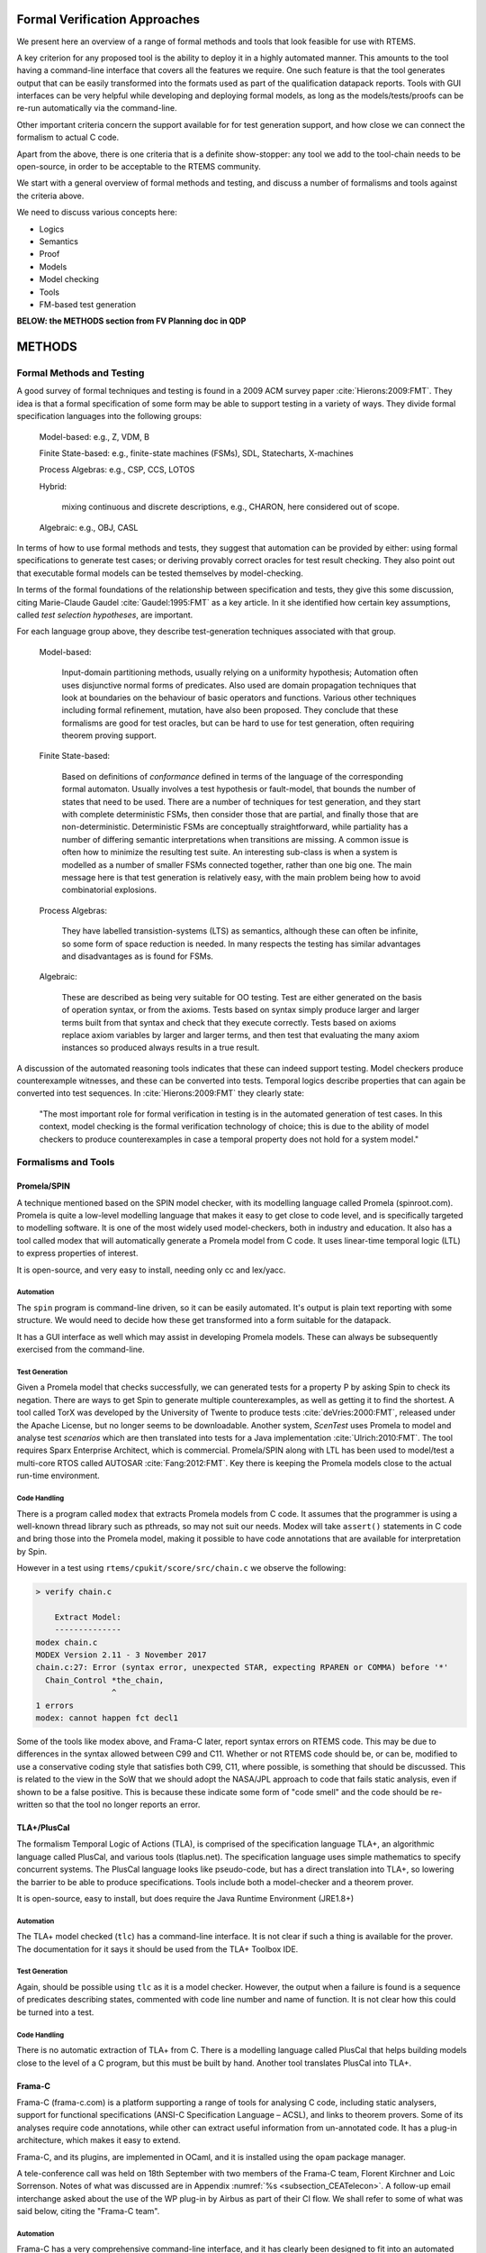 .. SPDX-License-Identifier: CC-BY-SA-4.0

.. Copyright (C) 2022 Trinity College Dublin

Formal Verification Approaches
==============================

We present here an overview of a range of formal methods and tools
that look feasible for use with RTEMS.

A key criterion for any proposed tool is the ability to deploy it
in a highly automated manner.
This amounts to the tool having a command-line interface that covers
all the features we require.
One such feature is that the tool generates output that can be
easily transformed into the formats
used as part of the qualification datapack reports.
Tools with GUI interfaces can be very helpful while developing
and deploying formal models, as long as the models/tests/proofs
can be re-run automatically via the command-line.

Other important criteria concern the support available
for for test generation support,
and how close we can connect the formalism to actual C code.

Apart from the above,
there is one criteria that is a definite show-stopper:
any tool we add to the tool-chain needs to be open-source,
in order to be acceptable to the RTEMS community.

We start with a general overview of formal methods and testing,
and discuss a number of formalisms and tools against the criteria above.

We need to discuss various concepts here:

* Logics
* Semantics
* Proof
* Models
* Model checking
* Tools
* FM-based test generation

**BELOW: the METHODS section from FV Planning doc in QDP**


METHODS
=======



Formal Methods and Testing
--------------------------

A good survey of formal techniques and testing
is found in a 2009 ACM survey paper :cite:`Hierons:2009:FMT`.
They idea is that a formal specification of some form
may be able to support testing in a variety of ways.
They divide formal specification languages into the following groups:

  Model-based:  e.g., Z, VDM, B

  Finite State-based: e.g., finite-state machines (FSMs), SDL, Statecharts, X-machines

  Process Algebras: e.g., CSP, CCS, LOTOS

  Hybrid:

    mixing continuous and discrete descriptions, e.g., CHARON,
    here considered out of scope.

  Algebraic: e.g., OBJ, CASL


In terms of how to use formal methods and tests,
they suggest that automation can be provided by either:
using formal specifications to generate test cases;
or deriving provably correct oracles for test result checking.
They also point out that executable formal models
can be tested themselves by model-checking.

In terms of the formal foundations of the relationship
between specification and tests, they give this some discussion,
citing Marie-Claude Gaudel :cite:`Gaudel:1995:FMT` as a key article.
In it she identified how certain key assumptions,
called *test selection hypotheses*, are important.

For each language group above,
they describe test-generation techniques associated with that group.

  Model-based:

    Input-domain partitioning methods,
    usually relying on a uniformity hypothesis;
    Automation often uses disjunctive normal forms of predicates.
    Also used are domain propagation techniques that look at boundaries
    on the behaviour of basic operators and functions.
    Various other techniques including formal refinement, mutation, have also been
    proposed. They conclude that these formalisms are good for test oracles,
    but can be hard to use for test generation, often requiring theorem proving support.

  Finite State-based:

    Based on definitions of *conformance* defined in terms of the language
    of the corresponding formal automaton.
    Usually involves a test hypothesis or fault-model,
    that bounds the number of states that need to be used.
    There are a number of techniques for test generation,
    and they start with complete deterministic FSMs,
    then consider those that are partial,
    and finally those that are non-deterministic.
    Deterministic FSMs are conceptually straightforward,
    while partiality has a number of differing semantic interpretations
    when transitions are missing.
    A  common issue is often how to minimize the resulting test suite.
    An interesting sub-class is when a system is modelled as a number of
    smaller FSMs connected together, rather than one big one.
    The main message here is that test generation is relatively easy,
    with the main problem being how to avoid combinatorial explosions.

  Process Algebras:

    They have labelled transistion-systems (LTS) as semantics,
    although these can often be infinite,
    so some form of space reduction is needed.
    In many respects the testing has similar advantages and disadvantages
    as is found for FSMs.

  Algebraic:

    These are described as being very suitable for OO testing.
    Test are either generated on the basis of operation syntax,
    or from the axioms.
    Tests based on syntax simply produce larger and larger terms
    built from that syntax and check that they execute correctly.
    Tests based on axioms replace axiom variables by larger and larger terms,
    and then test that evaluating the many axiom instances so produced
    always results in a true result.

A discussion of the automated reasoning tools
indicates that these can indeed support testing.
Model checkers produce counterexample witnesses,
and these can be converted into tests.
Temporal logics describe properties
that can again be converted into test sequences.
In :cite:`Hierons:2009:FMT` they clearly state:

  "The most important role for formal verification in testing
  is in the automated generation of test cases.
  In this context,
  model checking is the formal verification technology of choice;
  this is due to the ability of model checkers
  to produce counterexamples
  in case a temporal property does not hold for a system model."


Formalisms and Tools
--------------------

Promela/SPIN
^^^^^^^^^^^^

A technique mentioned based on the SPIN model checker, with its
modelling language called Promela (spinroot.com). Promela is quite a low-level
modelling language that makes it easy to get close to code level, and is
specifically targeted to modelling software. It is one of the most widely used
model-checkers, both in industry and education. It also has a tool called modex
that will automatically generate a Promela model from C code. It uses
linear-time temporal logic (LTL) to express properties of interest.

It is open-source, and very easy to install, needing only cc and lex/yacc.

Automation
~~~~~~~~~~

The ``spin`` program is command-line driven,
so it can be easily automated.
It's output is plain text reporting
with some structure.
We would need to decide how these get transformed
into a form suitable for the datapack.

It has a GUI interface as well which may assist in developing
Promela models.
These can always be subsequently exercised from the command-line.

Test Generation
~~~~~~~~~~~~~~~

Given a Promela model that checks successfully,
we can generated tests for a property P by asking
Spin to check its negation.
There are ways to get Spin to generate multiple counterexamples,
as well as getting it to find the shortest.
A tool called TorX was developed by the University of Twente
to produce tests :cite:`deVries:2000:FMT`, released under the Apache License,
but no longer seems to be downloadable.
Another system, *ScenTest* uses Promela to model and analyse test *scenarios*
which are then translated into tests for a Java implementation :cite:`Ulrich:2010:FMT`.
The tool requires Sparx Enterprise Architect, which is commercial.
Promela/SPIN along with LTL has been used to model/test a multi-core RTOS
called AUTOSAR :cite:`Fang:2012:FMT`. Key there is keeping the Promela
models close to the actual run-time environment.

.. (Manuel Coutinho) type -> implementation. Consider running a spellchecker (there are more errors).
.. (Andrew Butterfield) fixed - the editor I use, Atom,
  has a bad habit of autocompleting typos.
  Will check the document carefully.


Code Handling
~~~~~~~~~~~~~

There is a program called ``modex`` that extracts Promela models
from C code.
It assumes that the programmer is using a well-known thread library
such as pthreads,
so may not suit our needs.
Modex will take ``assert()`` statements in C code and bring those
into the Promela model, making it possible to have code annotations
that are available for interpretation by Spin.

However in a test using ``rtems/cpukit/score/src/chain.c``
we observe the following:

.. code-block:: c

    > verify chain.c

    	Extract Model:
    	--------------
    modex chain.c
    MODEX Version 2.11 - 3 November 2017
    chain.c:27: Error (syntax error, unexpected STAR, expecting RPAREN or COMMA) before '*'
      Chain_Control *the_chain,
                    ^
    1 errors
    modex: cannot happen fct decl1

Some of the tools like modex above, and Frama-C later,
report syntax errors on RTEMS code.
This may be due to differences in the syntax allowed between C99 and C11.
Whether or not RTEMS code should be, or can be,
modified to use a conservative coding style that satisfies both C99, C11,
where possible, is something that should be discussed.
This is related to the view in the SoW that we should adopt
the NASA/JPL approach to code that fails static analysis, even
if shown to be a false positive.
This is because these indicate some form of "code smell"
and the code should be re-written so that the tool no longer reports an error.

.. (Manuel Coutinho) I don't think it is feasible to change the RTEMS code in order to fit a tool
.. (Andrew Butterfield) Part of the SoW talks about adopting the
   NASA/JPL approach to code that fails static analysis, even
   if shown to be a false positive:namely that these indicate
   some form of "code smell" and the code should be re-written
   so that the tool no longer reports an error.
   This needs to be discussed.
   "rewrite" might be a better term to use here than "refactor".


TLA+/PlusCal
^^^^^^^^^^^^

The formalism Temporal Logic of Actions (TLA), is comprised of the specification
language TLA+, an algorithmic language called PlusCal, and various tools
(tlaplus.net). The specification language uses simple mathematics to specify
concurrent systems. The PlusCal language looks like pseudo-code, but has a direct
translation into TLA+, so lowering the barrier to be able to produce
specifications. Tools include both a model-checker and a theorem prover.

It is open-source, easy to install,
but does require the Java Runtime Environment (JRE1.8+)

Automation
~~~~~~~~~~

The TLA+ model checked (``tlc``) has a command-line interface.
It is not clear if such a thing is available for the prover.
The documentation for it says it should be used from the TLA+ Toolbox IDE.


Test Generation
~~~~~~~~~~~~~~~

Again, should be possible using ``tlc``
as it is a model checker.
However, the output when a failure is found is
a sequence of predicates describing states,
commented with code line number and name of function.
It is not clear how this could be turned into a test.

Code Handling
~~~~~~~~~~~~~

There is no automatic extraction of TLA+ from C.
There is a modelling language called PlusCal
that helps building models close to the level of a C program,
but this must be built by hand.
Another tool translates PlusCal into TLA+.

Frama-C
^^^^^^^

Frama-C (frama-c.com) is a platform supporting a range of tools for analysing C
code, including static analysers, support for functional specifications (ANSI-C
Specification Language – ACSL), and links to theorem provers. Some of its
analyses require code annotations, while other can extract useful information
from un-annotated code. It has a plug-in architecture, which makes it easy to
extend.

Frama-C, and its plugins, are implemented in OCaml,
and it is installed using the ``opam`` package manager.

A tele-conference call was held on 18th September with two members
of the Frama-C team, Florent Kirchner and Loic Sorrenson.
Notes of what was discussed are in
Appendix :numref:`%s <subsection_CEATelecon>`.
A follow-up email interchange asked about the use of the WP plug-in
by Airbus as part of their CI flow.
We shall refer to some of what was said below,
citing the "Frama-C team".

Automation
~~~~~~~~~~
Frama-C has a very comprehensive command-line interface,
and it has clearly been designed to fit
into an automated test/verification environment.
It also has a GUI which is not only a wrapper around the command-line program,
but also takes any proof you build through the GUI
and outputs it in a form that allows it to be replayed
via the command-line.

In :cite:`Brahmi:2018:FM` there is a discussion of how Frama-C is used
as part of the Airbus development process.
Airbus have spent a decade now at a project to formalise most if not all
of their software development process, by describing all engineering
artifacts using notations with formal semantics, and building interoperable
tools that use these notations.
In particular, they can perform verification of any system with a mix
of testing and proof, an approach they call "hybrid verification".
In particular they have a design language DCSL that can automatically
produce ACSL annotations for C programs, which themselves are produced
from templates generated by their toolset.
The WP plugin is used to prove the correctness of the code,
typically handling 95% of the proofs automatically.
Proof engineers supply loop invariants and use
tactics to prove the remaining 5% of proofs.
These tactics become part of the automated proof checking.
As far as test design is concerned, a lot of automation handles
the test boilerplate, leaving the test developer to focus on test scenarios.

An extended version of this paper can be found at
http://www.di.ens.fr/~delmas/erts18/.

There is an issue about integrating tools like
Frama-C into the current systems used by ``rtems.org``
for CI, see Section :numref:`%s <subsubsection_FutureCI>`.

Test Generation
~~~~~~~~~~~~~~~

There is a Frama-C plugin called ``pathcrawler`` that does test generation,
but is only available by email request for research/evaluation purposes.
An online demo version of it is available at

    http://pathcrawler-online.com:8080

When asked, the Frama-C team replied that
they don't make it available as, in their opinion at least,
using higher-level design artefacts (e.g. an ACSL specification)
to automatically derive tests for a lower level design artifact
(e.g., C code) is forbidden by DO178C.
Hence, they have not released it formally,
nor has much work gone into maintaining it.
There is an analysis of other standards, including DO178C,
in deliverable QT-109 :cite:`RQT_R1`
but the issue of automatic *test* generation does not seem to be discussed.


A recent study looked at how to add model-checking to Frama-C
based on counterexample guided-refinement (CEGAR) :cite:`Shankar:2016:MC`.
It developed a Frama-C plugin called `cegarmc`, which takes C annotated
with ACSL and converts it to a form that can be passed to CEGAR tools (e.g. SATAB, Blast). All are freely available.
However it is not clear how to get to tests from there.

Code Handling
~~~~~~~~~~~~~

Frama-C is designed to handle C99 from the very beginning.
However, the RTEMS sources also use C11, and so there may be
issues with certain parts of the code.

For example,
having run the following:

.. code-block:: c

    > sparc-rtems5-gcc -E -C -Iinclude -Iscore/cpu/sparc/include score/src/threadqenqueue.c

to obtain `threadqenqueue.i` to pass to Frama-C, we get a syntax error:

.. code-block:: c

    > frama-c threadqenqueue.i

    [kernel] Parsing threadqenqueue.i (no preprocessing)
    [kernel] /users/staff/butrfeld/rtemsSMP/rtems/5/lib/gcc/sparc-rtems5/7.4.1/include/stdatomic.h:40:
      syntax error:
      Location: line 40, between columns 8 and 16, before or at token: _Bool
      38
      39
      40    typedef _Atomic _Bool atomic_bool;
            ~~~~~~~~~~~~~~~~~~~~~~~~~~~~~~~~~~
      41    typedef _Atomic char atomic_char;
      42    typedef _Atomic signed char atomic_schar;
    [kernel] Frama-C aborted: invalid user input.

Again, this is an issue where we may need consider if we can make this code
more C99 compliant.
This was discussed with the Frama-C team,
and they said that the syntax issues are easy to fix,
but the real challenge is how to use ACSL to model atomic behaviour
and the underlying semantics that will drive the WP logic.

**Stop Press**

As of September 13th 2019, Frama-C has a release Frama-Clang 0.0.7
which supports C++. It's a prototype right now.


Isabelle/HOL
^^^^^^^^^^^^

Isabelle/HOL is a wide-spectrum theorem-prover, implemented as an embedding of
Higher-Order Logic (HOL) into the Isabelle generic proof assistant
(isabelle.in.tum.de). It has a high degree of automation, including an ability
to link to third-party verification tools, and a very large library of verified
mathematical theorems, covering number and set theory, algebra, analysis. It is
based on the idea of a small trusted code kernel that defines an encapsulated
datatype representing a theorem, which can only be constructed using methods in
the kernel for that datatype, but which also scales effectively regardless of
how many  theorems are proven.
It is implemented using `polyml`, with the IDE implemented using Scala,
is open-source, and is easy to install.



Automation
~~~~~~~~~~

Proof development in Isabelle/HOL is best done using their IDE.
However, all proofs can be replayed from the command-line.

There is an issue about integrating tools like
Isabell/HOL into the current systems used by ``rtems.org``
for CI, see Section :numref:`%s <subsubsection_FutureCI>`.


Test Generation
~~~~~~~~~~~~~~~

Currently not aware of work in this space.

Code Handling
~~~~~~~~~~~~~

There are encodings of the semantics of C in Isabelle/HOL,
most notably that developed by NICTA/Data61 for their verification of
the sel4 kernel :cite:`Klein:2009:FVOS`.
However, that semantics is highly tailored towards their kernel code,
and both were developed in tandem to ensure interoperability.

.. (Andrew Butterfield) **Stop Press**

    One of the candidates for the Research Fellow position with TCD
    has a lot of Isabelle/HOL experience and recent work has looked
    developing Isabelle/C, which captures C semantics in Isabelle.

Probabilistic Methods
---------------------

There is quite a lot of activity in the field of
`probabilistic model-checking` (PMC)
:cite:`Kwiatkowska:2002:PMC`
:cite:`Herault:2004:PMC`
:cite:`Filieri:2011:PMC`
with a good survey in :cite:`Agha:2018:PMC`
of `statistical model-checking` (SMC).

PMC is exhaustive, with probabilities on edges,
while SMC does sampling (simulations)
and uses statistical inference to estimate the answer
that PMC would give.

A good overview is available at https://project.inria.fr/plasma-lab/statistical-model-checking/

At this point we have not done much more investigation
of these tools.
At the very least,
they need at least as much modelling
as is required to use more "functional" model checking,
such as provided by Promela/SPIN.
This is because probabilistic models are basically
functional ones where transitions are annotated with probabilities.
We can envisage experiment and exploration with these tools being
built on top of more functional prior
modelling done with classic model checkers.

.. Other formalisms and Tools
   --------------------------
    Do we consider: Verisoft? HOL4; CakeML and L3?
    What else?
    Paper about ATG from CBMC :cite:`Angeletti:2009:MC`.
    However it requires every branch have a statement asserting false,
    so MC generates a counterexample to that point.
    Not sure this will fly with the RTEMS community!
    Verisoft? Seems to have gone off the grid.

.. (Manuel Coutinho) this text seems to have been written as a future and not to be delivered.
.. (Andrew Butterfield) deleted

Handling Assembler
------------------

One issue that has been raised is that of using formal methods
to assist in determining test coverage for assembly language.
The idea is we can take an assembler test-suite,
and produce a tool,
driven by a formal instruction-set architecture (ISA) model
that computes code coverage.
Magnus Myreen :cite:`Myreen:2012:Decompilation`
and Anthony Fox :cite:`Fox:2015:Decompilation`
have developed ISA models that cover a wide range of
processor designs, such as x86 and ARM.
They describe a process called "decompilation" that
converts machine-code into Hoare triples over the hardware state,
expressed in HOL4.
Fox also introduced the L3 domain specific language
to specify ISAs.
However the one architecture they don't treat is that of SPARC processors.
A treatment of the SPARCv8 architecture has been done in Isabelle/HOL
by Zhe Hou and colleagues :cite:`Hou:2016:ExeFM-of-LEON3`
which uses the LEON3 architecture as a concrete example.
This provides an executable formalisation of the integer unit
along with the register windowing,
and various aspects of memory access,
along with simple caching and trap models.
Not covered are hardware signals and interrupts,
or the modelling of concurrent behaviours at the ISA level.
They can export to OCaml for execution,
but the non-determinism induced by concurrency
makes it difficult to write HOL models (functions)
that satisfy the limitations on code generation.
The resulting work has also been submitted to
the Archive of Formal Proofs (AFP) :cite:`Hou:2016:FM-SPARCv8`.

All of the above artefacts are freely available.

If we were to look at assembler coverage in Task 3.2,
then the Isabelle/HOL SPARCv8 model would be a starting point.
This would not be cheap in terms of effort,
and raises the question:
would it not be easier to get coverage data from a SPARCv8/LEON4
simulator?

.. (Andrew Butterfield) **Stop Press**

    The candidate for the Research Fellow position with TCD
    who has a lot of Isabelle/HOL experience
    also spent time with David Sanan and others in Singapore,
    where the Isabelle/HOL models of SPARCv8 were developed.


Conclusions
-----------

We have surveyed a number of formal techniques to
assess their ability to support testing,
and to capture the behaviour of the actual C code.
What is clear is that there is no one formalism/tool
that covers everything.
We may need to carefully tailor the tools, and abstraction level used,
for any given algorithm that we choose for formal verification or testing.


**This is from the FV Report in the QDP**

.. _section_METHODOLOGY:

Methodology
===========

Promela/SPIN
--------------

Our chosen formal modelling is Promela/SPIN  (``spinroot.com``).
Promela is the modelling language, while SPIN is the model checking tool.

The modelling language is used to describe concurrent processes
executing with global shared state, as well as messaging mechanisms.
A key feature of the models is that they embody the non-determinism
found in concurrent systems.
The language also provides a variety of ways to specify desired properties,
ranging from special statement labels, the ``assert(...)`` statement,
up to temporal properties expressed in linear temporal logic.

SPIN runs in two modes.
The first, *simulation*, runs the model from the start, making random
choices whenever non-determinism occurs, and halting if the model terminates,
or a certain class of errors occur (deadlock, failed ``assert()``,...).
The second, "*verification*", explores all possible paths through the model.
If no errors are uncovered, SPIN reports success.
If an error is discovered, the sequence of events leading to that failure
(a *counterexample*) is issued in a so-called *trail* file.
SPIN can be set to halt when one error is encountered,
but can also be asked to search for all error paths.
Each trail file can be re-played by SPIN
to show the details of the erroneous scenario.

Scenario Notation
-----------------

While SPIN produces plenty of output to allow a user see what is happening,
it is not easy to parse.
Promela has a ``printf`` statement that can be used by a user to produce
tailored output.
These ``printf`` statements are executed during a simulation run,
or when a trail file is replayed.
They are not output during verification.

We use this facility to output all behaviour of interest
in a easy to parse format.
All of these lines are flagged by a prefix marker ("@@@")
that makes it easy for the test generation tools to filter them out
from the regular SPIN output.
We refer to these lines as model, feature or scenario *annotations*.


Test Generation
----------------

The key idea for test generation using model-checkers is the following:

  Phase 1: develop a correct model by using the model-checker as normally intended

  Phase 2: Pick a property
  (known be true when Phase 1 is completed),
  negate it, and run a verification.
  The model checker will establish its false and generate a counterexample.
  This is in fact a scenario showing correct model behaviour
  associated with that property.

With this process, we can obtain trail files that represent correct
(i.e. predicted) behaviours of the modelled systems.
We replay these with SPIN to obtain the resulting scenario annotations.

The test generation software takes these annotations
and uses them to lookup a YAML dictionary that maps annotations
to RTEMS test code.
These test code fragments are stitched together with some boilerplate code
to produce valid RTEMS test programs.

There are a number of configurations under which these tests can be run.
We can use simulators provided as part of the RTEMS tools (e.g. ``sis``),
and we also had access to real Leon processor hardware.
Tests can also be performed in settings where SMP is disable or enabled.
